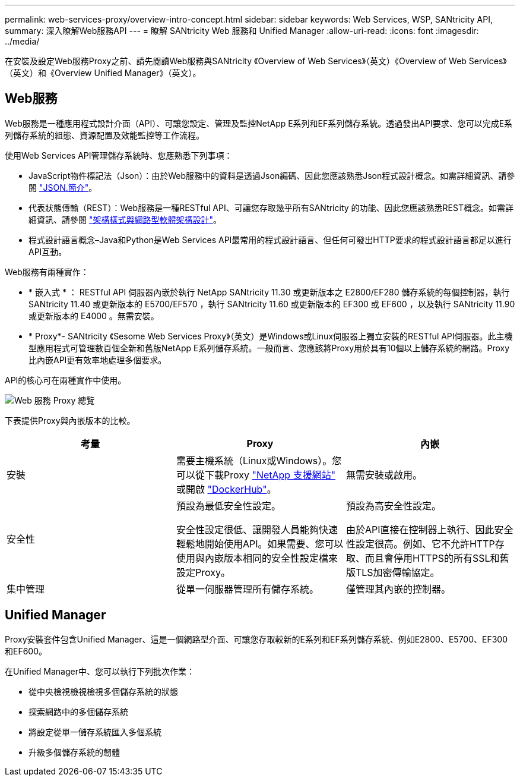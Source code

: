 ---
permalink: web-services-proxy/overview-intro-concept.html 
sidebar: sidebar 
keywords: Web Services, WSP, SANtricity API, 
summary: 深入瞭解Web服務API 
---
= 瞭解 SANtricity Web 服務和 Unified Manager
:allow-uri-read: 
:icons: font
:imagesdir: ../media/


[role="lead"]
在安裝及設定Web服務Proxy之前、請先閱讀Web服務與SANtricity 《Overview of Web Services》（英文）《Overview of Web Services》（英文）和《Overview Unified Manager》（英文）。



== Web服務

Web服務是一種應用程式設計介面（API）、可讓您設定、管理及監控NetApp E系列和EF系列儲存系統。透過發出API要求、您可以完成E系列儲存系統的組態、資源配置及效能監控等工作流程。

使用Web Services API管理儲存系統時、您應熟悉下列事項：

* JavaScript物件標記法（Json）：由於Web服務中的資料是透過Json編碼、因此您應該熟悉Json程式設計概念。如需詳細資訊、請參閱 http://www.json.org["JSON.簡介"^]。
* 代表狀態傳輸（REST）：Web服務是一種RESTful API、可讓您存取幾乎所有SANtricity 的功能、因此您應該熟悉REST概念。如需詳細資訊、請參閱 http://www.ics.uci.edu/~fielding/pubs/dissertation/top.htm["架構樣式與網路型軟體架構設計"^]。
* 程式設計語言概念–Java和Python是Web Services API最常用的程式設計語言、但任何可發出HTTP要求的程式設計語言都足以進行API互動。


Web服務有兩種實作：

* * 嵌入式 * ： RESTful API 伺服器內嵌於執行 NetApp SANtricity 11.30 或更新版本之 E2800/EF280 儲存系統的每個控制器，執行 SANtricity 11.40 或更新版本的 E5700/EF570 ，執行 SANtricity 11.60 或更新版本的 EF300 或 EF600 ，以及執行 SANtricity 11.90 或更新版本的 E4000 。無需安裝。
* * Proxy*- SANtricity 《Sesome Web Services Proxy》（英文）是Windows或Linux伺服器上獨立安裝的RESTful API伺服器。此主機型應用程式可管理數百個全新和舊版NetApp E系列儲存系統。一般而言、您應該將Proxy用於具有10個以上儲存系統的網路。Proxy比內嵌API更有效率地處理多個要求。


API的核心可在兩種實作中使用。

image::../media/web_services_proxy_overview.gif[Web 服務 Proxy 總覽]

下表提供Proxy與內嵌版本的比較。

|===
| 考量 | Proxy | 內嵌 


 a| 
安裝
 a| 
需要主機系統（Linux或Windows）。您可以從下載Proxy http://mysupport.netapp.com/NOW/cgi-bin/software/?product=E-Series+SANtricity+Web+Services+%28REST+API%29&platform=WebServices["NetApp 支援網站"^] 或開啟 https://hub.docker.com/r/netapp/eseries-webservices/["DockerHub"^]。
 a| 
無需安裝或啟用。



 a| 
安全性
 a| 
預設為最低安全性設定。

安全性設定很低、讓開發人員能夠快速輕鬆地開始使用API。如果需要、您可以使用與內嵌版本相同的安全性設定檔來設定Proxy。
 a| 
預設為高安全性設定。

由於API直接在控制器上執行、因此安全性設定很高。例如、它不允許HTTP存取、而且會停用HTTPS的所有SSL和舊版TLS加密傳輸協定。



 a| 
集中管理
 a| 
從單一伺服器管理所有儲存系統。
 a| 
僅管理其內嵌的控制器。

|===


== Unified Manager

Proxy安裝套件包含Unified Manager、這是一個網路型介面、可讓您存取較新的E系列和EF系列儲存系統、例如E2800、E5700、EF300和EF600。

在Unified Manager中、您可以執行下列批次作業：

* 從中央檢視檢視檢視多個儲存系統的狀態
* 探索網路中的多個儲存系統
* 將設定從單一儲存系統匯入多個系統
* 升級多個儲存系統的韌體

